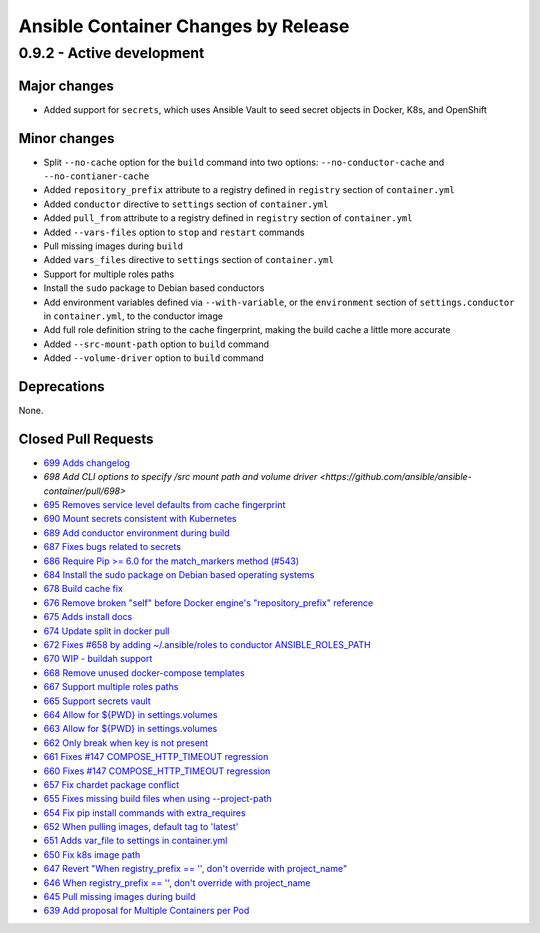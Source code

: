 Ansible Container Changes by Release
====================================

0.9.2 - Active development
--------------------------

Major changes
`````````````
- Added support for ``secrets``, which uses Ansible Vault to seed secret objects in Docker, K8s, and OpenShift

Minor changes
`````````````
- Split ``--no-cache`` option for the ``build`` command into two options: ``--no-conductor-cache`` and ``--no-contianer-cache``
- Added ``repository_prefix`` attribute to a registry defined in ``registry`` section of ``container.yml`` 
- Added ``conductor`` directive to ``settings`` section of ``container.yml``
- Added ``pull_from`` attribute to a registry defined in ``registry`` section of ``container.yml``
- Added ``--vars-files`` option to ``stop`` and ``restart`` commands
- Pull missing images during ``build``
- Added ``vars_files`` directive to ``settings`` section of ``container.yml`` 
- Support for multiple roles paths
- Install the ``sudo`` package to Debian based conductors
- Add environment variables defined via ``--with-variable``, or the ``environment`` section of ``settings.conductor`` in ``container.yml``, to the conductor image
- Add full role definition string to the cache fingerprint, making the build cache a little more accurate
- Added ``--src-mount-path`` option to ``build`` command
- Added ``--volume-driver`` option to ``build`` command

Deprecations
````````````
None.

Closed Pull Requests
````````````````````
- `699 Adds changelog <https://github.com/ansible/ansible-container/pull/699>`_
- `698 Add CLI options to specify /src mount path and volume driver <https://github.com/ansible/ansible-container/pull/698>`
- `695 Removes service level defaults from cache fingerprint <https://github.com/ansible/ansible-container/pull/695>`_
- `690 Mount secrets consistent with Kubernetes <https://github.com/ansible/ansible-container/pull/690>`_
- `689 Add conductor environment during build <https://github.com/ansible/ansible-container/pull/689>`_
- `687 Fixes bugs related to secrets <https://github.com/ansible/ansible-container/pull/687>`_
- `686 Require Pip >= 6.0 for the match_markers method (#543) <https://github.com/ansible/ansible-container/pull/686>`_
- `684 Install the sudo package on Debian based operating systems <https://github.com/ansible/ansible-container/pull/684>`_
- `678 Build cache fix <https://github.com/ansible/ansible-container/pull/678>`_
- `676 Remove broken "self" before Docker engine's "repository_prefix" reference <https://github.com/ansible/ansible-container/pull/676>`_
- `675 Adds install docs <https://github.com/ansible/ansible-container/pull/675>`_
- `674 Update split in docker pull <https://github.com/ansible/ansible-container/pull/674>`_
- `672 Fixes #658 by adding ~/.ansible/roles to conductor ANSIBLE_ROLES_PATH <https://github.com/ansible/ansible-container/pull/672>`_
- `670 WIP - buildah support <https://github.com/ansible/ansible-container/pull/670>`_
- `668 Remove unused docker-compose templates <https://github.com/ansible/ansible-container/pull/668>`_
- `667 Support multiple roles paths <https://github.com/ansible/ansible-container/pull/667>`_
- `665 Support secrets vault <https://github.com/ansible/ansible-container/pull/665>`_
- `664 Allow for ${PWD} in settings.volumes <https://github.com/ansible/ansible-container/pull/664>`_
- `663 Allow for ${PWD} in settings.volumes <https://github.com/ansible/ansible-container/pull/663>`_
- `662 Only break when key is not present <https://github.com/ansible/ansible-container/pull/662>`_
- `661 Fixes #147 COMPOSE_HTTP_TIMEOUT regression <https://github.com/ansible/ansible-container/pull/661>`_
- `660 Fixes #147 COMPOSE_HTTP_TIMEOUT regression <https://github.com/ansible/ansible-container/pull/660>`_
- `657 Fix chardet package conflict <https://github.com/ansible/ansible-container/pull/657>`_
- `655 Fixes missing build files when using --project-path <https://github.com/ansible/ansible-container/pull/655>`_
- `654 Fix pip install commands with extra_requires <https://github.com/ansible/ansible-container/pull/654>`_
- `652 When pulling images, default tag to 'latest' <https://github.com/ansible/ansible-container/pull/652>`_
- `651 Adds var_file to settings in container.yml <https://github.com/ansible/ansible-container/pull/651>`_
- `650 Fix k8s image path <https://github.com/ansible/ansible-container/pull/650>`_
- `647 Revert "When registry_prefix == '', don't override with project_name" <https://github.com/ansible/ansible-container/pull/647>`_
- `646 When registry_prefix == '', don't override with project_name <https://github.com/ansible/ansible-container/pull/646>`_
- `645 Pull missing images during build <https://github.com/ansible/ansible-container/pull/645>`_
- `639 Add proposal for Multiple Containers per Pod <https://github.com/ansible/ansible-container/pull/639>`_
